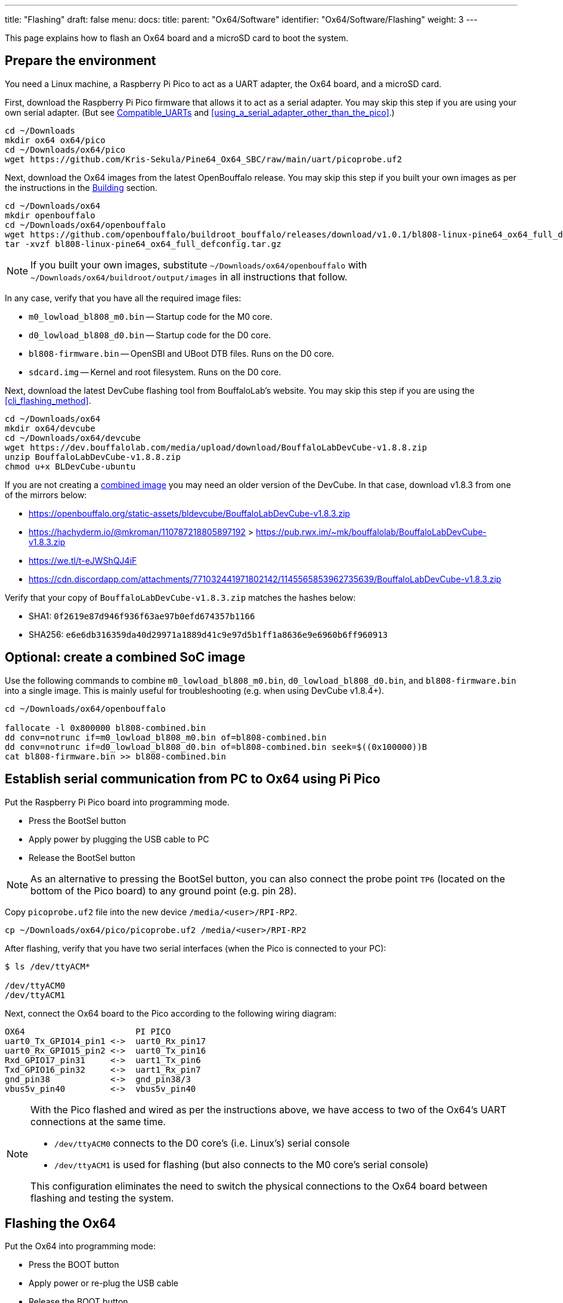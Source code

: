 ---
title: "Flashing"
draft: false
menu:
  docs:
    title:
    parent: "Ox64/Software"
    identifier: "Ox64/Software/Flashing"
    weight: 3
---

This page explains how to flash an Ox64 board and a microSD card to boot the system.

== Prepare the environment
You need a Linux machine, a Raspberry Pi Pico to act as a UART adapter, the Ox64 board, and a microSD card.

First, download the Raspberry Pi Pico firmware that allows it to act as a serial adapter.
You may skip this step if you are using your own serial adapter.
(But see link:/documentation/Ox64/Further_information/Compatible_UARTs/[Compatible_UARTs]
and <<using_a_serial_adapter_other_than_the_pico>>.)

 cd ~/Downloads
 mkdir ox64 ox64/pico
 cd ~/Downloads/ox64/pico
 wget https://github.com/Kris-Sekula/Pine64_Ox64_SBC/raw/main/uart/picoprobe.uf2

Next, download the Ox64 images from the latest OpenBouffalo release. You may skip this step if
you built your own images as per the instructions in the
link:/documentation/Ox64/Software/Building/[Building] section.

 cd ~/Downloads/ox64
 mkdir openbouffalo
 cd ~/Downloads/ox64/openbouffalo
 wget https://github.com/openbouffalo/buildroot_bouffalo/releases/download/v1.0.1/bl808-linux-pine64_ox64_full_defconfig.tar.gz
 tar -xvzf bl808-linux-pine64_ox64_full_defconfig.tar.gz

NOTE: If you built your own images, substitute `~/Downloads/ox64/openbouffalo` with
`~/Downloads/ox64/buildroot/output/images` in all instructions that follow.

In any case, verify that you have all the required image files:

* `m0_lowload_bl808_m0.bin` -- Startup code for the M0 core.
* `d0_lowload_bl808_d0.bin` -- Startup code for the D0 core.
* `bl808-firmware.bin` -- OpenSBI and UBoot DTB files. Runs on the D0 core.
* `sdcard.img` -- Kernel and root filesystem. Runs on the D0 core.

Next, download the latest DevCube flashing tool from BouffaloLab's website. You may skip this
step if you are using the <<cli_flashing_method>>.

 cd ~/Downloads/ox64
 mkdir ox64/devcube
 cd ~/Downloads/ox64/devcube
 wget https://dev.bouffalolab.com/media/upload/download/BouffaloLabDevCube-v1.8.8.zip
 unzip BouffaloLabDevCube-v1.8.8.zip
 chmod u+x BLDevCube-ubuntu

If you are not creating a <<optional_create_a_combined_soc_image, combined image>> you may need
an older version of the DevCube. In that case, download v1.8.3 from one of the mirrors below:

* https://openbouffalo.org/static-assets/bldevcube/BouffaloLabDevCube-v1.8.3.zip
* https://hachyderm.io/@mkroman/110787218805897192 > https://pub.rwx.im/~mk/bouffalolab/BouffaloLabDevCube-v1.8.3.zip
* https://we.tl/t-eJWShQJ4iF
* https://cdn.discordapp.com/attachments/771032441971802142/1145565853962735639/BouffaloLabDevCube-v1.8.3.zip

Verify that your copy of `BouffaloLabDevCube-v1.8.3.zip` matches the hashes below:

* SHA1: `0f2619e87d946f936f63ae97b0efd674357b1166`
* SHA256: `e6e6db316359da40d29971a1889d41c9e97d5b1ff1a8636e9e6960b6ff960913`

== Optional: create a combined SoC image
Use the following commands to combine `m0_lowload_bl808_m0.bin`, `d0_lowload_bl808_d0.bin`, and
`bl808-firmware.bin` into a single image. This is mainly useful for troubleshooting
(e.g. when using DevCube v1.8.4+).

----
cd ~/Downloads/ox64/openbouffalo

fallocate -l 0x800000 bl808-combined.bin
dd conv=notrunc if=m0_lowload_bl808_m0.bin of=bl808-combined.bin
dd conv=notrunc if=d0_lowload_bl808_d0.bin of=bl808-combined.bin seek=$((0x100000))B
cat bl808-firmware.bin >> bl808-combined.bin
----

== Establish serial communication from PC to Ox64 using Pi Pico

Put the Raspberry Pi Pico board into programming mode.

* Press the BootSel button
* Apply power by plugging the USB cable to PC
* Release the BootSel button

NOTE: As an alternative to pressing the BootSel button, you can also connect the probe point `TP6`
(located on the bottom of the Pico board) to any ground point (e.g. pin 28).

Copy `picoprobe.uf2` file into the new device `/media/<user>/RPI-RP2`.

 cp ~/Downloads/ox64/pico/picoprobe.uf2 /media/<user>/RPI-RP2

After flashing, verify that you have two serial interfaces (when the Pico is connected to your PC):

----
$ ls /dev/ttyACM*

/dev/ttyACM0
/dev/ttyACM1
----

Next, connect the Ox64 board to the Pico according to the following wiring diagram:

 OX64                      PI PICO
 uart0_Tx_GPIO14_pin1 <->  uart0_Rx_pin17
 uart0_Rx_GPIO15_pin2 <->  uart0_Tx_pin16
 Rxd_GPIO17_pin31     <->  uart1_Tx_pin6
 Txd_GPIO16_pin32     <->  uart1_Rx_pin7 
 gnd_pin38            <->  gnd_pin38/3    
 vbus5v_pin40         <->  vbus5v_pin40

[NOTE]
====
With the Pico flashed and wired as per the instructions above, we have access to two of the
Ox64's UART connections at the same time.

* `/dev/ttyACM0` connects to the D0 core's (i.e. Linux's) serial console
* `/dev/ttyACM1` is used for flashing (but also connects to the M0 core's serial console)

This configuration eliminates the need to switch the physical connections to the Ox64 board
between flashing and testing the system.
====

== Flashing the Ox64
Put the Ox64 into programming mode:

* Press the BOOT button
* Apply power or re-plug the USB cable
* Release the BOOT button

=== BLDevCube flashing method

Open a new terminal window to run the DevCube flasher.

 cd ~/Downloads/ox64/devcube
 ./BLDevCube-ubuntu

Select chip [BL808], press Finish, and configure BOTH the [MCU] and [IOT] tabs as follows.
When you switch between tabs double check that they still match the settings below.

 Interface: UART
 Port/SN: /dev/ttyACM1 (make sure you don't use /dev/ttyACM0, it's used by the minicom console)
 Uart rate 230400 (safe value for macOS, if using Linux set to 2000000 for faster flashing)

If you created a **combined image** then you only need to use the [IOT] tab:

 Enable 'Single Download'
 Image Address [0x0], [PATH to bl808-combined.bin]
 Click 'Create & Download' and wait until it's done
 Close DevCube

Otherwise, start in the [MCU] tab:

 M0 Group[group0], Image Address [0x58000000], [PATH to m0_lowload_bl808_m0.bin]
 D0 Group[group0], Image Address [0x58100000], [PATH to d0_lowload_bl808_d0.bin]
 Click 'Create & Download' and wait until it's done

Then, switch to the [IOT] tab and set:

 Enable 'Single Download'
 Image Address [0x800000], [PATH to bl808-firmware.bin]
 Click 'Create & Download' again and wait until it's done
 Close DevCube

=== CLI flashing method
For those who do not want to use the DevCube, BouffaloLab provides open-source flashing packages `bflb-iot-tool` and `bflb-mcu-tool`.

First, install `bflb-iot-tool` using your preferred method of managing PIP packages. One option is to set up a Python virtual environment as follows.

 sudo apt install virtualenv python3-virtualenv python3.11-venv
 python3 -m venv ~/ox64_venv
 . ~/ox64_venv/bin/activate
 pip install bflb-iot-tool # we are *not* using bflb-mcu-tool

NOTE: Each time you open a new terminal window you will need to re-run `. ~/ox64_venv/bin/activate` to reactivate the virtual environment.

Next, set up some environment variables to save typing them out later:

 PORT=/dev/ttyACM1 # this will depend on which serial adapter you use
 BAUD=230400       # safe value for macOS, if using Linux set to 2000000 for faster flashing

Change directory to the location of your image files:

 cd ~/Downloads/ox64/openbouffalo

Finally, flash the Ox64. If you created a **combined image** then run the following command:

 bflb-iot-tool --chipname bl808 --interface uart --port $PORT --baudrate $BAUD --addr 0x0 \
               --firmware bl808-combined.bin  --single

Otherwise:

----
bflb-iot-tool --chipname bl808 --interface uart --port $PORT --baudrate $BAUD --addr 0x0 \
              --firmware m0_lowload_bl808_m0.bin --single

bflb-iot-tool --chipname bl808 --interface uart --port $PORT --baudrate $BAUD --addr 0x100000 \
              --firmware d0_lowload_bl808_d0.bin --single

bflb-iot-tool --chipname bl808 --interface uart --port $PORT --baudrate $BAUD --addr 0x800000 \
              --firmware bl808-firmware.bin --single
----

If you get permission errors when running any of the commands above, you may need to add your user to the `dialout` group. Running the commands as `root` is not recommended since this will make `bflb-iot-tool` create root-owned files in your home directory.


== Flashing the microSD card

Insert the microSD card into your PC, locate its device file (`/dev/sdb`, for example), and write the image:

 cd ~/Downloads/ox64/openbouffalo
 sudo dd if=sdcard.img of=/dev/sdb bs=1M status=progress conv=fsync

== Booting for the first time

Insert the microSD card into your Ox64 and open a UART connection to the Ox64 board:

 minicom -b 2000000 -D /dev/ttyACM0

Re-apply power to the Ox64 and you will see Linux booting up. When prompted, log in
as `root` with no password.


== Appendix

=== Using a serial adapter other than the Pico
If you are using one of the
link:/documentation/Ox64/Further_information/Compatible_UARTs/[supported UART adapters]
that isn't the Pico, you will only have one serial interface available to you. For the purposes
of this guide, let's say it is `/dev/ttyUSB0`.

In addition, you will need a way of powering your Ox64. If your serial adapter has a 5V line,
you can connect it to VBUS (pin 40). Otherwise, you can connect either the micro-B or the
USB-C port on the Ox64 to any 5V power supply.

Refer to the pinout image below. Connect your UART adapter as follows:

* RX -> UART0_TX / GPIO14 / pin 1
* TX -> UART0_RX / GPIO15 / pin 2
* GND -> any ground (e.g. pin 3)

Then, follow the instructions in <<flashing_the_ox64>> and <<flashing_the_microsd_card>>, but
replace all occurrences of `/dev/ttyACM1` with `/dev/ttyUSB0`.

Next, power off the Ox64 and re-connect your UART adapter as follows:

* RX -> TXD / GPIO16 / pin 32
* TX -> RXD / GPIO17 / pin 31
* GND -> any ground (e.g. pin 33)

Then, follow the instructions in <<booting_for_the_first_time>>, but replace all occurrences of
`/dev/ttyACM0` with `/dev/ttyUSB0`. You should now have a working Linux system.

image:/documentation/Ox64/images/ox64_pinout.png[Pinout of the production version,title="Pinout of the production version", 300]

=== Adding Nuttx RTOS

Get Nuttx image from lupyen's github page. More info on building on https://nuttx.apache.org/docs/latest/platforms/risc-v/bl808/boards/ox64/index.html.

 cd ~/Downloads/ox64
 mkdir nuttx
 cd ~/Downloads/ox64/nuttx
 wget https://github.com/lupyuen2/wip-pinephone-nuttx/releases/download/bl808d-1/Image
 sudo mv Image ImageNuttx

Wipe beginning of the microSD card.

 sudo dd if=/dev/zero of=/dev/sdb count=1 bs=32768 status=progress

Before removing partitions, if you need to remove also left signatures, use gParted and format each partition "cleared". Than remove all partitions with gParted.

 sudo wipefs /dev/sdb # shows current signatures
 sudo wipefs --all --force /dev/sdb # erase current signatures

Partition the microSD card.

 sudo sfdisk /dev/sdb --wipe always <<EOF
  label: gpt
  first-lba: 34
  table-length: 8
  start=34, size=2097152, type=linuxswap, name="swap"
  size=210MB, name="boot", attrs="RequiredPartition,LegacyBIOSBootable"
  size=537MB, name="rootfs", attrs="RequiredPartition,LegacyBIOSBootable"
  size=+, name="extra", attrs="RequiredPartition,LegacyBIOSBootable"
 EOF

Mount the `sdcard.img` image, copy `boot` and `rootfs`. Add `ImageNuttx` and edit `/extlinux/extlinux.conf` to add a new Nuttx boot option.

 cd ~/Downloads/ox64/buildroot/output/images
 sudo losetup -P /dev/loop1 sdcard.img

 sudo dd if=/dev/loop1p2 of=/dev/sdb2 bs=1M status=progress conv=fsync
 sudo mkdir /mnt/nuttx_boot_sd
 sudo mount /dev/sdb2 /mnt/nuttx_boot_sd/
 sudo scp -r ~/Downloads/ox64/nuttx/ImageNuttx /mnt/nuttx_boot_sd

 cd /mnt/nuttx_boot_sd/extlinux
 sudo nano extlinux.conf
 # add following lines, without the `+` character
 +LABEL Pine64 0X64 Nuttx
 +        KERNEL ../ImageNuttx
 +        FDT ../bl808-pine64-ox64.dtb
 +        APPEND root=PARTLABEL=rootfs rootwait rw rootfstype=ext4 console=ttyS0,2000000 loglevel=8 earlycon=sbi

 sudo dd if=/dev/loop1p3 of=/dev/sdb3 bs=1M status=progress conv=fsync
 sudo mkdir /mnt/nuttx_rootfs_sd
 sudo mount /dev/sdb3 /mnt/nuttx_rootfs_sd/
 sudo scp -r ~/Downloads/ox64/nuttx/ImageNuttx /mnt/nuttx_rootfs_sd/boot

 cd /mnt/nuttx_rootfs_sd/boot/extlinux
 sudo nano linux.conf
 # add following lines, without the `+` character
 +LABEL Pine64 0X64 Nuttx
 +        KERNEL ../ImageNuttx
 +        FDT ../bl808-pine64-ox64.dtb
 +        APPEND root=PARTLABEL=rootfs rootwait rw rootfstype=ext4 console=ttyS0,2000000 loglevel=8 earlycon=sbi

Do some cleaning

 sudo umount /mnt/* && sudo rm -r /mnt/*
 sudo umount /media/* && sudo rm -r /media/*
 sudo losetup -D

Enjoy your new Nuttx booting option!
